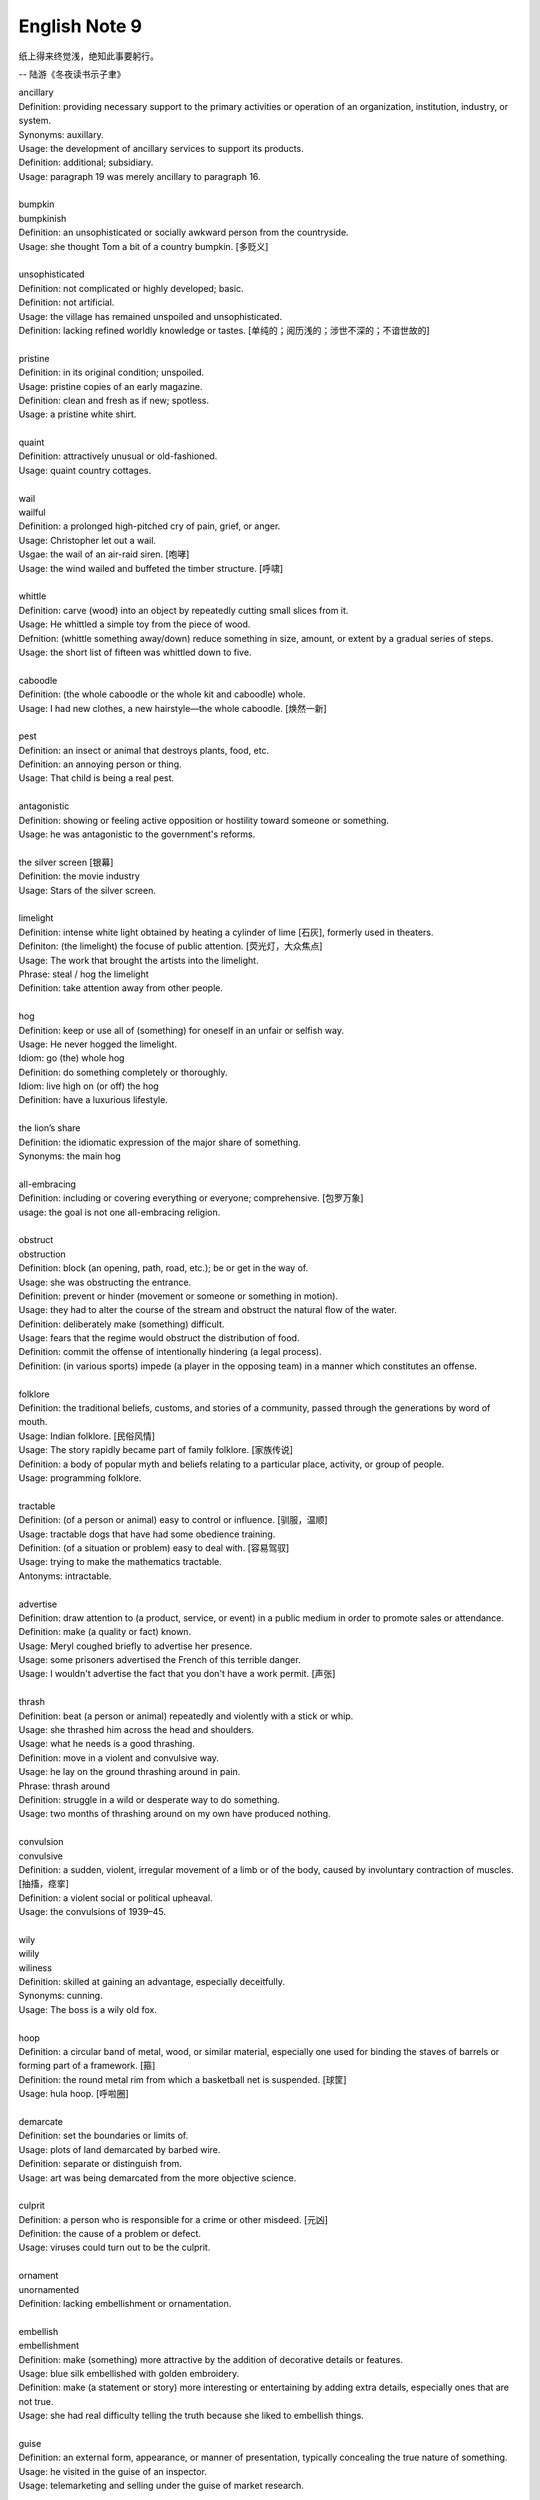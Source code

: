 **************
English Note 9
**************

纸上得来终觉浅，绝知此事要躬行。

-- 陆游《冬夜读书示子聿》

| ancillary
| Definition: providing necessary support to the primary activities or operation of an organization, institution, industry, or system.
| Synonyms: auxillary.
| Usage: the development of ancillary services to support its products.
| Definition: additional; subsidiary.
| Usage: paragraph 19 was merely ancillary to paragraph 16.
| 
| bumpkin
| bumpkinish
| Definition: an unsophisticated or socially awkward person from the countryside.
| Usage: she thought Tom a bit of a country bumpkin. [多贬义]
| 
| unsophisticated
| Definition: not complicated or highly developed; basic.
| Definition: not artificial.
| Usage: the village has remained unspoiled and unsophisticated.
| Definition: lacking refined worldly knowledge or tastes. [单纯的；阅历浅的；涉世不深的；不谙世故的]
| 
| pristine
| Definition: in its original condition; unspoiled.
| Usage: pristine copies of an early magazine.
| Definition: clean and fresh as if new; spotless.
| Usage: a pristine white shirt.
| 
| quaint
| Definition: attractively unusual or old-fashioned.
| Usage: quaint country cottages.
|
| wail
| wailful
| Definition: a prolonged high-pitched cry of pain, grief, or anger.
| Usage: Christopher let out a wail.
| Usgae: the wail of an air-raid siren. [咆哮]
| Usage: the wind wailed and buffeted the timber structure. [呼啸]
| 
| whittle
| Definition: carve (wood) into an object by repeatedly cutting small slices from it.
| Usage: He whittled a simple toy from the piece of wood. 
| Defnition: (whittle something away/down) reduce something in size, amount, or extent by a gradual series of steps.
| Usage: the short list of fifteen was whittled down to five.
| 
| caboodle
| Definition: (the whole caboodle or the whole kit and caboodle) whole.
| Usage: I had new clothes, a new hairstyle—the whole caboodle. [焕然一新]
|
| pest
| Definition: an insect or animal that destroys plants, food, etc.
| Definition: an annoying person or thing.
| Usage: That child is being a real pest. 
| 
| antagonistic
| Definition: showing or feeling active opposition or hostility toward someone or something.
| Usage: he was antagonistic to the government's reforms.
| 
| the silver screen [银幕]
| Definition: the movie industry
| Usage: Stars of the silver screen. 
| 
| limelight
| Definition: intense white light obtained by heating a cylinder of lime [石灰], formerly used in theaters.
| Definiton: (the limelight) the focuse of public attention. [荧光灯，大众焦点]
| Usage: The work that brought the artists into the limelight.
| Phrase: steal / hog the limelight
| Definition: take attention away from other people.
| 
| hog
| Definition: keep or use all of (something) for oneself in an unfair or selfish way.
| Usage: He never hogged the limelight.
| Idiom: go (the) whole hog
| Definition: do something completely or thoroughly.
| Idiom: live high on (or off) the hog
| Definition: have a luxurious lifestyle.
| 
| the lion’s share
| Definition: the idiomatic expression of the major share of something.
| Synonyms: the main hog
| 
| all-embracing
| Definition: including or covering everything or everyone; comprehensive. [包罗万象]
| usage: the goal is not one all-embracing religion.
| 
| obstruct
| obstruction
| Definition: block (an opening, path, road, etc.); be or get in the way of.
| Usage: she was obstructing the entrance.
| Definition: prevent or hinder (movement or someone or something in motion).
| Usage: they had to alter the course of the stream and obstruct the natural flow of the water.
| Definition: deliberately make (something) difficult.
| Usage: fears that the regime would obstruct the distribution of food.
| Definition: commit the offense of intentionally hindering (a legal process).
| Definition: (in various sports) impede (a player in the opposing team) in a manner which constitutes an offense.
| 
| folklore
| Definition: the traditional beliefs, customs, and stories of a community, passed through the generations by word of mouth.
| Usage: Indian folklore. [民俗风情]
| Usage: The story rapidly became part of family folklore. [家族传说]
| Definition: a body of popular myth and beliefs relating to a particular place, activity, or group of people.
| Usage: programming folklore.
|
| tractable
| Definition: (of a person or animal) easy to control or influence. [驯服，温顺]
| Usage: tractable dogs that have had some obedience training. 
| Definition: (of a situation or problem) easy to deal with. [容易驾驭]
| Usage: trying to make the mathematics tractable.
| Antonyms: intractable.
| 
| advertise
| Definition: draw attention to (a product, service, or event) in a public medium in order to promote sales or attendance.
| Definition: make (a quality or fact) known.
| Usage: Meryl coughed briefly to advertise her presence.
| Usage: some prisoners advertised the French of this terrible danger.
| Usage: I wouldn't advertise the fact that you don't have a work permit. [声张]
| 
| thrash
| Definition: beat (a person or animal) repeatedly and violently with a stick or whip.
| Usage: she thrashed him across the head and shoulders.
| Usage: what he needs is a good thrashing.
| Definition: move in a violent and convulsive way.
| Usage: he lay on the ground thrashing around in pain.
| Phrase: thrash around 
| Definition: struggle in a wild or desperate way to do something.
| Usage: two months of thrashing around on my own have produced nothing.
| 
| convulsion
| convulsive
| Definition: a sudden, violent, irregular movement of a limb or of the body, caused by involuntary contraction of muscles. [抽搐，痉挛]
| Definition: a violent social or political upheaval.
| Usage: the convulsions of 1939–45.
| 
| wily
| wilily
| wiliness
| Definition: skilled at gaining an advantage, especially deceitfully.
| Synonyms: cunning.
| Usage: The boss is a wily old fox. 
| 
| hoop
| Definition: a circular band of metal, wood, or similar material, especially one used for binding the staves of barrels or forming part of a framework. [箍]
| Definition: the round metal rim from which a basketball net is suspended. [球筐]
| Usage: hula hoop. [呼啦圈]
| 
| demarcate
| Definition: set the boundaries or limits of.
| Usage: plots of land demarcated by barbed wire.
| Definition: separate or distinguish from.
| Usage: art was being demarcated from the more objective science.
| 
| culprit
| Definition: a person who is responsible for a crime or other misdeed. [元凶]
| Definition: the cause of a problem or defect.
| Usage: viruses could turn out to be the culprit.
|
| ornament
| unornamented
| Definition: lacking embellishment or ornamentation.
| 
| embellish
| embellishment
| Definition: make (something) more attractive by the addition of decorative details or features.
| Usage: blue silk embellished with golden embroidery.
| Definition: make (a statement or story) more interesting or entertaining by adding extra details, especially ones that are not true.
| Usage: she had real difficulty telling the truth because she liked to embellish things.
| 
| guise
| Definition: an external form, appearance, or manner of presentation, typically concealing the true nature of something.
| Usage: he visited in the guise of an inspector.
| Usage: telemarketing and selling under the guise of market research.
| 
| belittle  (also be little)
| Definition: make (sb or sth) seem unimportant.
| Usage: She felt belittled.
| 
| play down
| Definition: If you play down something, you try to make people believe that it is  not particularly important.
| Antonyms: downplay; underpaly.
| Antonyms: play up; highlight; stress.
| Usage: He plays down rumors that he aims to become a Labour MP.
| Usage: We often underplay the skills we have.
| Usage: The problem of alcoholism was, and still is, often underplayed. 
| Usage: The government and the press are trying to downplay the violence which broke out yesterday.
| 
| understatement
| Definition: the presentation of something as being smaller, worse, or less important than it actually is.
| Antonyms: overstatement; exaggeration.
| Usage: to say I am delighted is an understatement. 
| 
| underestimate
| Definition: If you underestimate something, you do not realize how large or great it is or will be.
| Usage: Never underestimate what you can learn from a group of like-minded people.
| Definition: If you underestimate someone, you do not realize what they are capable of doing.
| Usage: I think a lot of people still underestimate him.
| 
| memorize
| Definition: learn by heart.
| Usage: He studied the map, trying to memorize the way to Rose's street.
| 
| monument
| monumental
| Definition: great in importance, extent, or size.
| Synonyms: historic.
| Usage: it's been a monumental effort.
| Definition: of or serving as a monument.
| Usage: additional details are found in monumental inscriptions.
| 
| lax
| Definition: not sufficiently strict, severe, or careful.
| Usage: he'd been a bit lax about discipline in school lately.
| 
| wellspring
| Definition: an original and bountiful source of something.
| Usage: sadness is the wellspring of creativity.
| 
| inadvertent
| Definition: An inadvertent action is one that you do without realizing what you are doing.
| Synonyms: unintentional, not deliberate
| Usage: The government has said it was an inadvertent error.
| Usage: You may have inadvertently pressed the wrong button.
|
| sprinkle
| Definition: scatter or pour small drops or particles of a substance over (an object or surface).
| Usage: I sprinkled the floor with water.
| Definition: rain very lightly.
| Usage: it began to sprinkle. 
| 
| hem and haw
| Definition: hesitate; be indecisive.
| Usage: I waste a lot of time hemming and hawing before going into action.
| 
| ridicule
| ridiculous
| Definition: the subjection of someone or something to contemptuous and dismissive language or behavior.
| Usage: he is held up as an object of ridicule.
| Usage: his theory was ridiculed and dismissed.
| 
| glee
| Definition: great delight.
| Usage: his face lit up with impish glee.
| 
| cruncher
| Defintion: a critical or vital point; a crucial or difficult question.
| Defintion: a computer, system, or person able to perform operations of great complexity or to process large amounts of information.
| Usage: a global information cruncher.
| 
| Gordian knot
| Definition: an extremely difficult or involved problem. associated with Alexandar the Creat.
| 
| Achilles heels 
| Definition: a weakness or vulnerable point.
| Usage: the Achilles heel of the case for nuclear power remains the issue of the disposal of waste.
| Usage: My ignorance is always my achilles hells.
| 
| classify
| classified
| Definition: arranged in classes or categories.
| Usage: a classified catalog of books.
| Definition: (of information or documents) designated as officially secret and to which only authorized people may have access.
| Usage: classified information on nuclear experiments.
| Usage: government officials classified 6.3 million documents in 1992.
| 
| self-describing self-explanatory
| 
| ironclad
| Definition: covered or protected with iron.
| Definition: a 19th-century warship with armor plating.
| Definition: impossible to contradict, weaken, or change.
| Usage: an ironclad guarantee.
| 
| ostensible
| Definition: stated or appearing to be true, but not necessarily so.
| Usage: the delay may have a deeper cause than the ostensible reason.
| 
| bumper sticker
| Definition: a label carrying a slogan or advertisement fixed to a vehicle's bumper [保险杠]. 
| 
| prelude
| Definition: An action or event serving as an introduction to something more important.
| Usage: Education cannot simply be a prelude to a career.
| 
| take stock
| Definition: Review or make an overall assessment of a particular situation, typically as prelude to make a decision.
| Usage: He needed a period of peace and quiet in order to take stock of his life.
| 
| put stock in
| Definition: [often with negative] have a specific amount of belief or faith in.
| Usage: I don’t put much stock in traditional Chinese medicine.
| 
| in (or out of) stock
| Definition: (of goods) available (or unavailable) for immediate sale in store.
| Usage: The new Iphone8 is out of stock at the present.
| 
| on the stocks
| Definition: in construction or preparation.
| Usage: Also on the stocks is a bill to bring about tax relief for these business. 
| 
| provenance
| Definition: the place of origin or earliest known history of something.
| Usage: an orange rug of Iranian provenance
| Definition: the beginning of something's existence; something's origin. [起源]
| Usage: they try to understand the whole universe, its provenance and fate. 
| Definition: a record of ownership of a work of art or an antique, used as a guide to authenticity or quality.
| Usage: the manuscript has a distinguished provenance. [博物馆中艺术品的标签]
| 
| pedigrees
| Definition: the record of descent of an animal, showing it to be purebred（pure + breed 纯种？？）.
| Definition: the recorded ancestry, especially upper-class ancestry, of a person or family. [谱系]
| 
| scratch the surface
| Definition: deal with a matter only in the most superficial way.
| Usage: research has only scratched the surface of the paranormal. [蜻蜓点水]
| Definition: initiate the briefest investigation to discover something concealed.
| Usage: they have a boring image but scratch the surface and it's fascinating. [咋看无聊，实则有趣]
| 
| byline
| Definition: a line in a newspaper naming the writer of an article.
| 
| opaque
| Definition: not able to be seen through; not transparent.
| Usage: the windows were opaque with steam.
| Definition: (especially of language) hard or impossible to understand.
| Usage: technical jargon that was opaque to her.
| 
| contrived
| Definition: deliberately created rather than arising naturally or spontaneously.
| Definition: created or arranged in a way that seems artificial and unrealistic.
| Usage: the ending of the novel is too pat and contrived.
|
| spontaneous [自发地，自然的]
| Definition: occurring as a result of a sudden inner impulse and without premeditation or external stimulus.
| Usage: the audience broke into spontaneous applause | a spontaneous display of affection.
| 
| drastic
| Definition: likely to have a strong or far-reaching effect; radical and extreme.
| Usage: a drastic reduction of staffing levels.
| 
| paradigm
| Definition: a typical example or pattern of something; a model.
| Usage: there is a new paradigm for public art in this country.
| Definition: a worldview underlying the theories and methodology of a particular scientific subject.
| Usage: the discovery of universal gravitation became the paradigm of successful science.
| 
| deterministic
| Definition: relating to the philosophical doctrine that all events, including human action, are ultimately determined by causes regarded as external to the will.
| Usage: a deterministic history. [客观]
| 
| complement
| complementary
| Definition: add to (something) in a way that enhances or improves it; make perfect.
| Usage: the proposals complement the incentives already available.
| 
| preclude
| Definition: prevent from happening; make impossible.
| Usage: the secret nature of his work precluded official recognition.
| Usage: his difficulties preclude him from leading a normal life.
| Usage: At 84, Jone feels his age precludes too much travel. [力不从心]
| 
| exclude
| Definition: deny (someone) access to or bar (someone) from a place, group, or privilege.
| Usage: women had been excluded from many scientific societies.
| 
| inculcate
| Definition: instill (an attitude, idea, or habit) by persistent instruction.
| Usage: they will try to inculcate you with a respect for culture.
| 
| mold
| Definition: a hollow container used to give shape to molten liquid material when it cools and hardens. [模具]
| Definition: a distinctive and typical style, form, or character.
| Usage: he planned to conquer the world as a roving reporter in the mold of his hero.
| Definition: influence the formation or development of.
| Usage: the professionals who were helping to mold US policy.
| 
| granular
| granularity
| Definition: consisting of small grains or particles.
| Definition: the scale or level of detail present in a set of data or other phenomenon.
| Usage: the granularity of this war is not the sand that covers most of the country, but these details that have proved so elusive.
| 
| elusive
| Definition: difficult to find, catch, or achieve.
| Usage: success will become ever more elusive.
| Definition: difficult to remember or recall.
| Usage: the elusive thought he had had moments before.
| 
| escapse/slip one's mind
| Usage: I was supposed to go to the dentist today, but it completely slipped my mind.
| 
| interfere
| interference
| Definition: the action of interfering or the process of being interfered with.
| Usage: an unwarranted interference with personal liberty.
| Definition: the action of illegally interfering with an opponent's ability to catch a passed or kicked ball. [犯规]
| 
| intervene
| intervention
| Definition: come between so as to prevent or alter a result or course of events.
| Usage: they are plants that grow naturally without human intervention.
| Usage: he acted outside his authority when he intervened in the dispute.
| Usage: the administration was reported to be considering military intervention. [干预]
| Definition: (of an event or circumstance) occur as a delay or obstacle to something being done.
| Usage: Christmas intervened and the investigation was suspended.
| Definition: interrupt verbally.
| Usage: “It's true!” he intervened.
|
| intercede
| Definition: intervene on behalf of another.
| Usage: I begged him to intercede for Theresa, but he never did a thing.
| 
| makeshift
| Definition: serving as a temporary substitute; sufficient for the time being.
| Usage: A few cushions formed a makeshift bed.
| 
| interim
| Definition: the intervening time.
| Usage: in the interim I'll just keep my fingers crossed/
| Definition: in or for the intervening period; provisional or temporary.
| Usage: an interim arrangement. [临时安排]
|
| vile
| Definition: extremely unpleasant.
| Usage: he has a vile temper.
| Definition: morally bad; wicked.
| Usage: as vile a rogue as ever lived.
| 
| rogue [流氓/垃圾]
| Definition: a person or thing that behaves in an aberrant or unpredictable way. typicall with damaging or dangerous effect.
| Usage: He hacked into data and ran rogue programs. [流氓应用]
|
| Russian roulette
| Definition: an activity that is potentially very dangerous.
| Usage: we can't afford to play Russian Roulette with our existing antibiotics.
| 
| oscillate 
| oscillatory
| Definition: (Physics) vary in magnitude or position in a regular manner around a central point.
| Definition: move or swing back and forth at a regular speed.
| Usage: a pendulum oscillates about its lowest point.
| Definition: waver between extremes of opinion, action, or quality.
| Usage: he was oscillating between fear and bravery. [摇摆不定]

.. figure:: images/harpoon.jpg

   Big harpoon is 'Solution to space junk'

   Airbus is testing a big harpoon to snare rouge 
   or redundant satellites and pull them out of the sky.

.. figure:: images/embroidery.jpg

   Embroidery [刺绣]

.. figure:: images/water_waves.jpg

   Interference [波的干涉]

   the combination of two or more electromagnetic waveforms 
   to form a resultant wave in which the displacement is
   either reinforced or canceled.

.. figure:: images/Metronome_Nikko.jpg

   Metronome [节拍器]

.. figure:: images/Pendulum.gif

   Pendulum [钟摆]

.. figure:: images/vertigo.png

   Vertigo [眩晕]

   a sensation of whirling and loss of balance, 
   associated particularly with looking down from 
   a great height, or caused by disease affecting 
   the inner ear or the vestibular nerve. 

.. figure:: images/dart.jpg

   Dart [飞镖]

.. figure:: images/roulette.jpg

   Roulette

   a gambling game in which a ball is dropped onto a revolving wheel 
   with numbered compartments, the players betting on the number at 
   which the ball will come to rest.

.. figure:: images/russian_roulette.jpg

   Russian roulette

   the practice of loading a bullet into one chamber of a revolver, 
   spinning the cylinder, and then pulling the trigger while pointing 
   the gun at one's own head.
